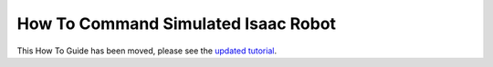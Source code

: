 How To Command Simulated Isaac Robot
====================================

This How To Guide has been moved, please see the `updated tutorial <https://moveit.picknik.ai/main/doc/how_to_guides/isaac_panda/isaac_panda_tutorial.html>`_.

